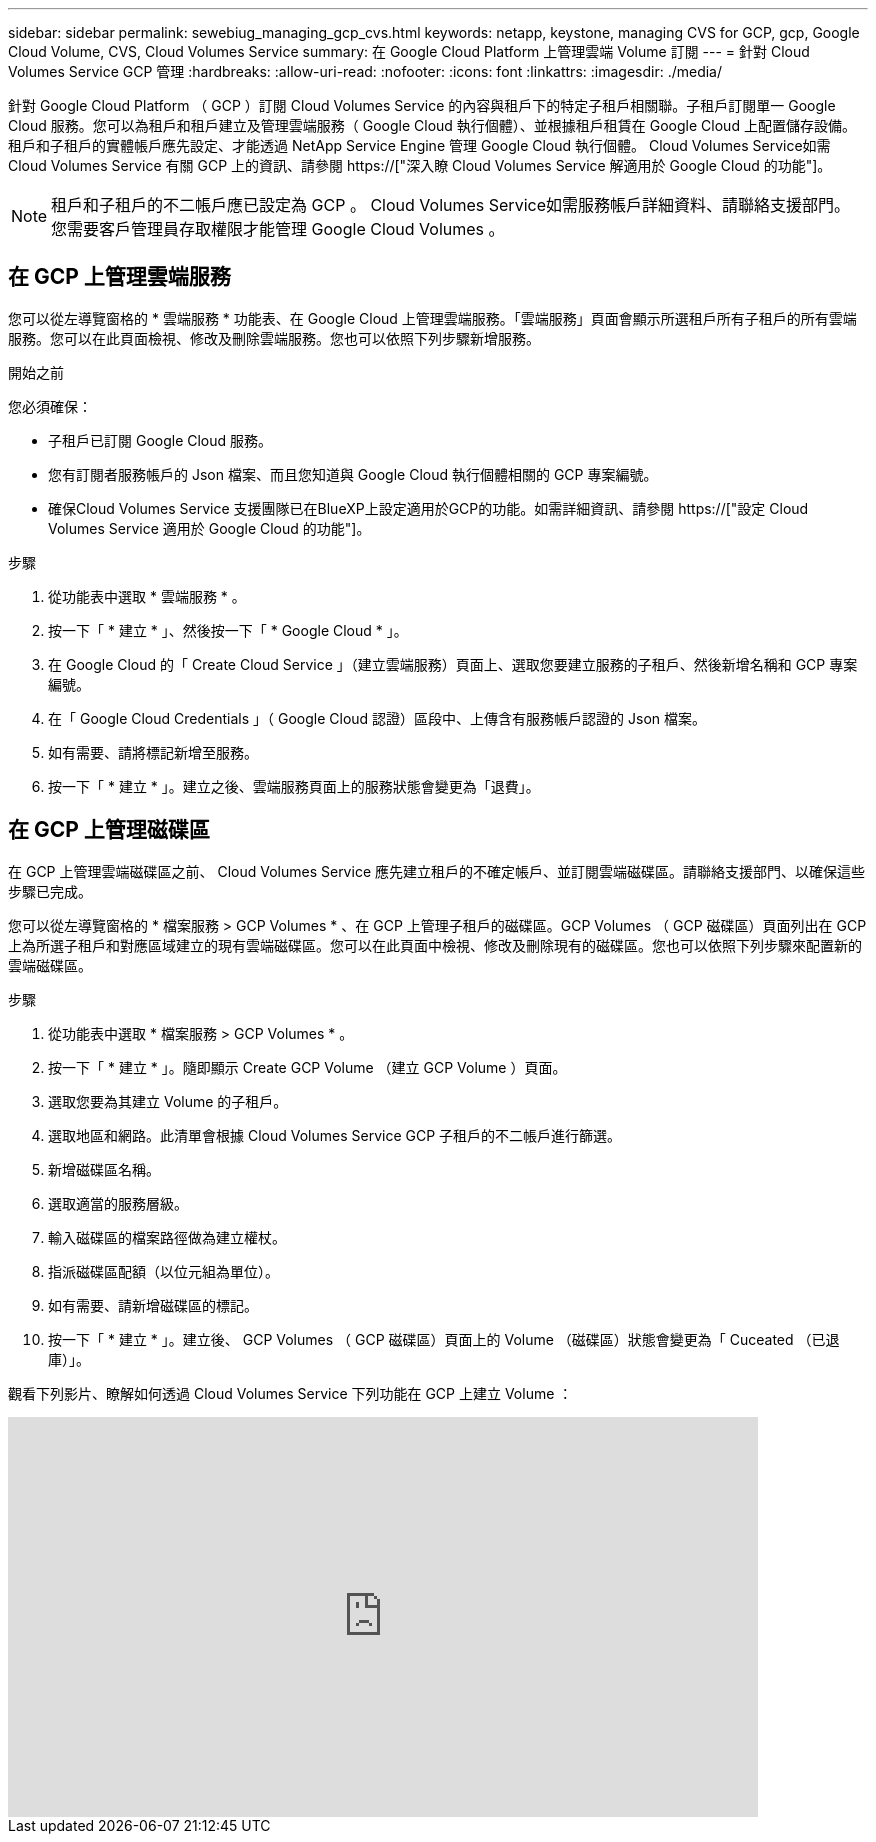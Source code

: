 ---
sidebar: sidebar 
permalink: sewebiug_managing_gcp_cvs.html 
keywords: netapp, keystone, managing CVS for GCP, gcp, Google Cloud Volume, CVS, Cloud Volumes Service 
summary: 在 Google Cloud Platform 上管理雲端 Volume 訂閱 
---
= 針對 Cloud Volumes Service GCP 管理
:hardbreaks:
:allow-uri-read: 
:nofooter: 
:icons: font
:linkattrs: 
:imagesdir: ./media/


[role="lead"]
針對 Google Cloud Platform （ GCP ）訂閱 Cloud Volumes Service 的內容與租戶下的特定子租戶相關聯。子租戶訂閱單一 Google Cloud 服務。您可以為租戶和租戶建立及管理雲端服務（ Google Cloud 執行個體）、並根據租戶租賃在 Google Cloud 上配置儲存設備。租戶和子租戶的實體帳戶應先設定、才能透過 NetApp Service Engine 管理 Google Cloud 執行個體。 Cloud Volumes Service如需 Cloud Volumes Service 有關 GCP 上的資訊、請參閱 https://["深入瞭 Cloud Volumes Service 解適用於 Google Cloud 的功能"]。


NOTE: 租戶和子租戶的不二帳戶應已設定為 GCP 。 Cloud Volumes Service如需服務帳戶詳細資料、請聯絡支援部門。您需要客戶管理員存取權限才能管理 Google Cloud Volumes 。



== 在 GCP 上管理雲端服務

您可以從左導覽窗格的 * 雲端服務 * 功能表、在 Google Cloud 上管理雲端服務。「雲端服務」頁面會顯示所選租戶所有子租戶的所有雲端服務。您可以在此頁面檢視、修改及刪除雲端服務。您也可以依照下列步驟新增服務。

.開始之前
您必須確保：

* 子租戶已訂閱 Google Cloud 服務。
* 您有訂閱者服務帳戶的 Json 檔案、而且您知道與 Google Cloud 執行個體相關的 GCP 專案編號。
* 確保Cloud Volumes Service 支援團隊已在BlueXP上設定適用於GCP的功能。如需詳細資訊、請參閱 https://["設定 Cloud Volumes Service 適用於 Google Cloud 的功能"]。


.步驟
. 從功能表中選取 * 雲端服務 * 。
. 按一下「 * 建立 * 」、然後按一下「 * Google Cloud * 」。
. 在 Google Cloud 的「 Create Cloud Service 」（建立雲端服務）頁面上、選取您要建立服務的子租戶、然後新增名稱和 GCP 專案編號。
. 在「 Google Cloud Credentials 」（ Google Cloud 認證）區段中、上傳含有服務帳戶認證的 Json 檔案。
. 如有需要、請將標記新增至服務。
. 按一下「 * 建立 * 」。建立之後、雲端服務頁面上的服務狀態會變更為「退費」。




== 在 GCP 上管理磁碟區

在 GCP 上管理雲端磁碟區之前、 Cloud Volumes Service 應先建立租戶的不確定帳戶、並訂閱雲端磁碟區。請聯絡支援部門、以確保這些步驟已完成。

您可以從左導覽窗格的 * 檔案服務 > GCP Volumes * 、在 GCP 上管理子租戶的磁碟區。GCP Volumes （ GCP 磁碟區）頁面列出在 GCP 上為所選子租戶和對應區域建立的現有雲端磁碟區。您可以在此頁面中檢視、修改及刪除現有的磁碟區。您也可以依照下列步驟來配置新的雲端磁碟區。

.步驟
. 從功能表中選取 * 檔案服務 > GCP Volumes * 。
. 按一下「 * 建立 * 」。隨即顯示 Create GCP Volume （建立 GCP Volume ）頁面。
. 選取您要為其建立 Volume 的子租戶。
. 選取地區和網路。此清單會根據 Cloud Volumes Service GCP 子租戶的不二帳戶進行篩選。
. 新增磁碟區名稱。
. 選取適當的服務層級。
. 輸入磁碟區的檔案路徑做為建立權杖。
. 指派磁碟區配額（以位元組為單位）。
. 如有需要、請新增磁碟區的標記。
. 按一下「 * 建立 * 」。建立後、 GCP Volumes （ GCP 磁碟區）頁面上的 Volume （磁碟區）狀態會變更為「 Cuceated （已退庫）」。


觀看下列影片、瞭解如何透過 Cloud Volumes Service 下列功能在 GCP 上建立 Volume ：

video::Crq5a1zi1Vg[youtube,width=750,height=400]